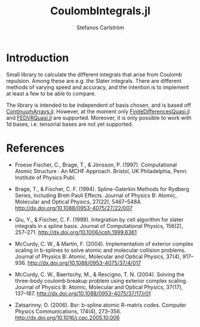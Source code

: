#+TITLE: CoulombIntegrals.jl
#+AUTHOR: Stefanos Carlström
#+EMAIL: stefanos.carlstrom@gmail.com

[[https://github.com/JuliaAtoms/CoulombIntegrals.jl/actions][https://github.com/JuliaAtoms/CoulombIntegrals.jl/workflows/CI/badge.svg]]
[[https://codecov.io/gh/JuliaAtoms/CoulombIntegrals.jl][https://codecov.io/gh/JuliaAtoms/CoulombIntegrals.jl/branch/master/graph/badge.svg]]

* Introduction
  Small library to calculate the different integrals that arise from
  Coulomb repulsion. Among these are e.g. the Slater integrals. There
  are different methods of varying speed and accuracy, and the
  intention is to implement at least a few to be able to compare.

  The library is intended to be independent of basis chosen, and is
  based off [[https://github.com/JuliaApproximation/ContinuumArrays.jl][ContinuumArrays.jl]]. However, at the moment only
  [[https://github.com/jagot/FiniteDifferencesQuasi.jl][FiniteDifferencesQuasi.jl]] and [[https://github.com/jagot/FEDVRQuasi.jl][FEDVRQuasi.jl]] are supported. Moreover,
  it is only possible to work with 1d bases, i.e. tensorial bases are
  not yet supported.

* References
  - Froese Fischer, C., Brage, T., & Jönsson, P. (1997). Computational
    Atomic Structure : An MCHF Approach. Bristol, UK Philadelphia, Penn:
    Institute of Physics Publ.

  - Brage, T., & Fischer, C. F. (1994). Spline-Galerkin Methods for
    Rydberg Series, Including Breit-Pauli Effects. Journal of Physics B:
    Atomic, Molecular and Optical Physics, 27(22),
    5467–5484. http://dx.doi.org/10.1088/0953-4075/27/22/007

  - Qiu, Y., & Fischer, C. F. (1999). Integration by cell algorithm for
    slater integrals in a spline basis. Journal of Computational
    Physics, 156(2), 257–271. http://dx.doi.org/10.1006/jcph.1999.6361

  - McCurdy, C. W., & Martín, F. (2004). Implementation of exterior
    complex scaling in b-splines to solve atomic and molecular collision
    problems. Journal of Physics B: Atomic, Molecular and Optical
    Physics, 37(4),
    917–936. http://dx.doi.org/10.1088/0953-4075/37/4/017

  - McCurdy, C. W., Baertschy, M., & Rescigno, T. N. (2004). Solving the
    three-body coulomb breakup problem using exterior complex
    scaling. Journal of Physics B: Atomic, Molecular and Optical
    Physics, 37(17),
    137–187. http://dx.doi.org/10.1088/0953-4075/37/17/r01

  - Zatsarinny, O. (2006). Bsr: b-spline atomic R-matrix codes. Computer
    Physics Communications, 174(4),
    273–356. http://dx.doi.org/10.1016/j.cpc.2005.10.006
